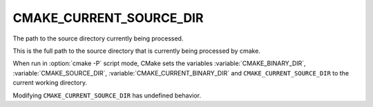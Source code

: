 CMAKE_CURRENT_SOURCE_DIR
------------------------

The path to the source directory currently being processed.

This is the full path to the source directory that is currently being
processed by cmake.

When run in :option:`cmake -P` script mode, CMake sets the variables
:variable:`CMAKE_BINARY_DIR`, :variable:`CMAKE_SOURCE_DIR`,
:variable:`CMAKE_CURRENT_BINARY_DIR` and
``CMAKE_CURRENT_SOURCE_DIR`` to the current working directory.

Modifying ``CMAKE_CURRENT_SOURCE_DIR`` has undefined behavior.
